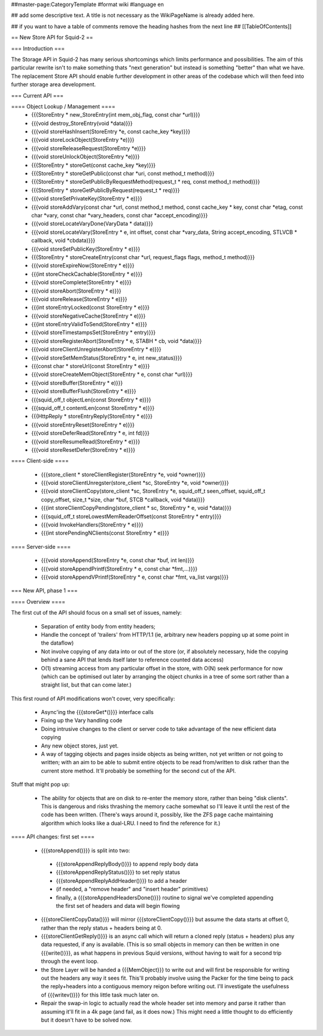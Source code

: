 ##master-page:CategoryTemplate
#format wiki
#language en

## add some descriptive text. A title is not necessary as the WikiPageName is already added here.

## if you want to have a table of comments remove the heading hashes from the next line
## [[TableOfContents]]

== New Store API for Squid-2 ==

=== Introduction ===

The Storage API in Squid-2 has many serious shortcomings which limits performance and possibilities. The aim of this particular rewrite isn't to make something thats "next generation" but instead is something "better" than what we have. The replacement Store API should enable further development in other areas of the codebase which will then feed into further storage area development.

=== Current API ===

==== Object Lookup / Management ====
 * {{{StoreEntry * new_StoreEntry(int mem_obj_flag, const char *url)}}}
 * {{{void destroy_StoreEntry(void *data)}}}
 * {{{void storeHashInsert(StoreEntry *e, const cache_key *key)}}}
 * {{{void storeLockObject(StoreEntry *e)}}}
 * {{{void storeReleaseRequest(StoreEntry *e)}}}
 * {{{void storeUnlockObject(StoreEntry *e)}}}
 * {{{StoreEntry * storeGet(const cache_key *key)}}}
 * {{{StoreEntry * storeGetPublic(const char *uri, const method_t method)}}}
 * {{{StoreEntry * storeGetPublicByRequestMethod(request_t * req, const method_t method)}}}
 * {{{StoreEntry * storeGetPublicByRequest(request_t * req)}}}
 * {{{void storeSetPrivateKey(StoreEntry * e)}}}
 * {{{void storeAddVary(const char *url, const method_t method, const cache_key * key, const char *etag, const char *vary, const char *vary_headers, const char *accept_encoding)}}}
 * {{{void storeLocateVaryDone(VaryData * data)}}}
 * {{{void storeLocateVary(StoreEntry * e, int offset, const char *vary_data, String accept_encoding, STLVCB * callback, void *cbdata)}}}
 * {{{void storeSetPublicKey(StoreEntry * e)}}}
 * {{{StoreEntry * storeCreateEntry(const char *url, request_flags flags, method_t method)}}}
 * {{{void storeExpireNow(StoreEntry * e)}}}
 * {{{int storeCheckCachable(StoreEntry * e)}}}
 * {{{void storeComplete(StoreEntry * e)}}}
 * {{{void storeAbort(StoreEntry * e)}}}
 * {{{void storeRelease(StoreEntry * e)}}}
 * {{{int storeEntryLocked(const StoreEntry * e)}}}
 * {{{void storeNegativeCache(StoreEntry * e)}}}
 * {{{int storeEntryValidToSend(StoreEntry * e)}}}
 * {{{void storeTimestampsSet(StoreEntry * entry)}}}
 * {{{void storeRegisterAbort(StoreEntry * e, STABH * cb, void *data)}}}
 * {{{void storeClientUnregisterAbort(StoreEntry * e)}}}
 * {{{void storeSetMemStatus(StoreEntry * e, int new_status)}}}
 * {{{const char * storeUrl(const StoreEntry * e)}}}
 * {{{void storeCreateMemObject(StoreEntry * e, const char *url)}}}
 * {{{void storeBuffer(StoreEntry * e)}}}
 * {{{void storeBufferFlush(StoreEntry * e)}}}
 * {{{squid_off_t objectLen(const StoreEntry * e)}}}
 * {{{squid_off_t contentLen(const StoreEntry * e)}}}
 * {{{HttpReply * storeEntryReply(StoreEntry * e)}}}
 * {{{void storeEntryReset(StoreEntry * e)}}}
 * {{{void storeDeferRead(StoreEntry * e, int fd)}}}
 * {{{void storeResumeRead(StoreEntry * e)}}}
 * {{{void storeResetDefer(StoreEntry * e)}}}

==== Client-side ====

 * {{{store_client * storeClientRegister(StoreEntry *e, void *owner)}}}
 * {{{void storeClientUnregster(store_client *sc, StoreEntry *e, void *owner)}}}
 * {{{void storeClientCopy(store_client *sc, StoreEntry *e, squid_off_t seen_offset, squid_off_t copy_offset, size_t *size, char *buf, STCB *callback, void *data)}}}
 * {{{int storeClientCopyPending(store_client * sc, StoreEntry * e, void *data)}}}
 * {{{squid_off_t storeLowestMemReaderOffset(const StoreEntry * entry)}}}
 * {{{void InvokeHandlers(StoreEntry * e)}}}
 * {{{int storePendingNClients(const StoreEntry * e)}}}


 
==== Server-side ====

 * {{{void storeAppend(StoreEntry *e, const char *buf, int len)}}}
 * {{{void storeAppendPrintf(StoreEntry * e, const char *fmt,...)}}}
 * {{{void storeAppendVPrintf(StoreEntry * e, const char *fmt, va_list vargs)}}}
 
=== New API, phase 1 ===

==== Overview ====

The first cut of the API should focus on a small set of issues, namely:

 * Separation of entity body from entity headers;
 * Handle the concept of 'trailers' from HTTP/1.1 (ie, arbitrary new headers popping up at some point in the dataflow)
 * Not involve copying of any data into or out of the store (or, if absolutely necessary, hide the copying behind a sane API that lends itself later to reference counted data access)
 * O(1) streaming access from any particular offset in the store, with O(N) seek performance for now (which can be optimised out later by arranging the object chunks in a tree of some sort rather than a straight list, but that can come later.)

This first round of API modifications won't cover, very specifically:

 * Async'ing the {{{storeGet*()}}} interface calls
 * Fixing up the Vary handling code
 * Doing intrusive changes to the client or server code to take advantage of the new efficient data copying
 * Any new object stores, just yet.
 * A way of tagging objects and pages inside objects as being written, not yet written or not going to written; with an aim to be able to submit entire objects to be read from/written to disk rather than the current store method. It'll probably be something for the second cut of the API.

Stuff that might pop up:

 * The ability for objects that are on disk to re-enter the memory store, rather than being "disk clients". This is dangerous and risks thrashing the memory cache somewhat so I'll leave it until the rest of the code has been written. (There's ways around it, possibly, like the ZFS page cache maintaining algorithm which looks like a dual-LRU. I need to find the reference for it.)

==== API changes: first set ====

 * {{{storeAppend()}}} is split into two:
  * {{{storeAppendReplyBody()}}} to append reply body data
  * {{{storeAppendReplyStatus()}}} to set reply status
  * {{{storeAppendReplyAddHeader()}}} to add a header
  * (if needed, a "remove header" and "insert header" primitives)
  * finally, a {{{storeAppendHeadersDone()}}} routine to signal we've completed appending the first set of headers and data will begin flowing
 * {{{storeClientCopyData()}}} will mirror {{{storeClientCopy()}}} but assume the data starts at offset 0, rather than the reply status + headers being at 0.
 * {{{storeClientGetReply()}}} is an async call which will return a cloned reply (status + headers) plus any data requested, if any is available. (This is so small objects in memory can then be written in one {{{write()}}}, as what happens in previous Squid versions, without having to wait for a second trip through the event loop.
 * the Store Layer will be handed a {{{MemObject}}} to write out and will first be responsible for writing out the headers any way it sees fit. This'll probably involve using the Packer for the time being to pack the reply+headers into a contiguous memory reigon before writing out. I'll investigate the usefulness of {{{writev()}}} for this little task much later on.
 * Repair the swap-in logic to actually read the whole header set into memory and parse it rather than assuming it'll fit in a 4k page (and fail, as it does now.) This might need a little thought to do efficiently but it doesn't have to be solved now.
